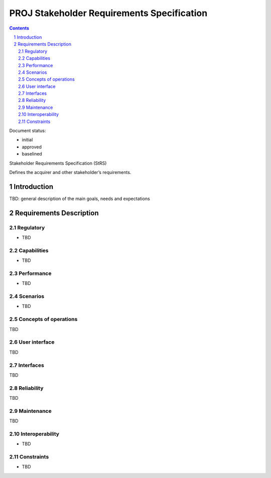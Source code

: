 PROJ Stakeholder Requirements Specification
###########################################

.. sectnum::
.. contents::

.. Automatic section numbering : # * = - ^ "

Document status:

- initial
- approved
- baselined

Stakeholder Requirements Specification (StRS)

Defines the acquirer and other stakeholder’s requirements.

Introduction
************

TBD: general description of the main goals, needs and expectations

Requirements Description
************************

Regulatory
==========

- TBD

Capabilities
============

- TBD

Performance
===========

- TBD

Scenarios
=========

- TBD

Concepts of operations
======================

TBD

User interface
==============

TBD

Interfaces
==========

TBD

Reliability
===========

TBD

Maintenance
===========

TBD

Interoperability
================

- TBD

Constraints
===========

- TBD
